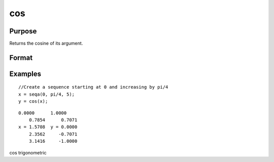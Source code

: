 
cos
==============================================

Purpose
----------------

Returns the cosine of its argument.

Format
----------------
.. function:: cos(x)

    :param x: NxK matrix.
    :type x: TODO

    :returns: y (*TODO*), NxK matrix containing the cosines of the elements of
        x.

Examples
----------------

::

    //Create a sequence starting at 0 and increasing by pi/4
    x = seqa(0, pi/4, 5);
    y = cos(x);

::

    0.0000      1.0000
        0.7854      0.7071
    x = 1.5708  y = 0.0000
        2.3562     -0.7071
        3.1416     -1.0000

.. seealso:: Functions :func:`atan`, :func:`atan2`, :func:`pi`

cos trigonometric
